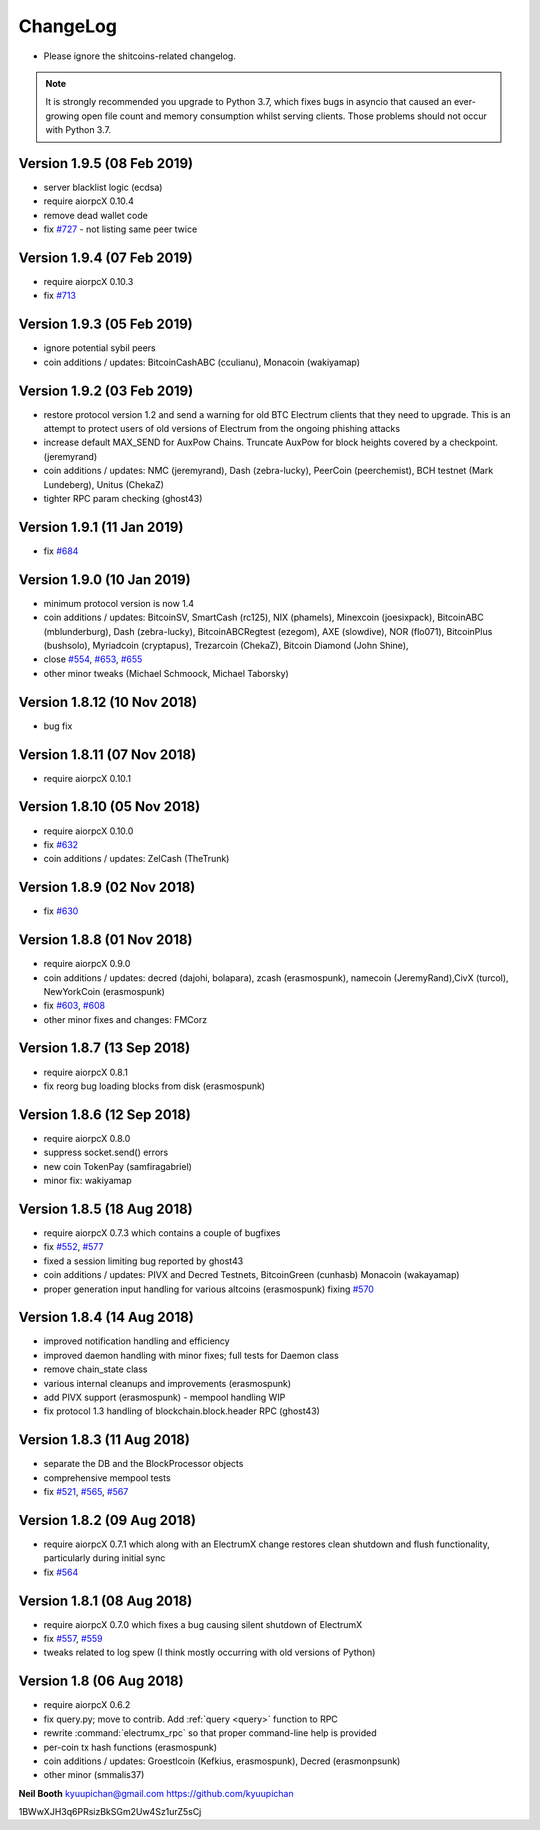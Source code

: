 ===========
 ChangeLog
===========

* Please ignore the shitcoins-related changelog.

.. note:: It is strongly recommended you upgrade to Python 3.7, which
   fixes bugs in asyncio that caused an ever-growing open file count
   and memory consumption whilst serving clients.  Those problems
   should not occur with Python 3.7.


Version 1.9.5 (08 Feb 2019)
===========================

* server blacklist logic (ecdsa)
* require aiorpcX 0.10.4
* remove dead wallet code
* fix `#727`_ - not listing same peer twice

Version 1.9.4 (07 Feb 2019)
===========================

* require aiorpcX 0.10.3
* fix `#713`_

Version 1.9.3 (05 Feb 2019)
===========================

* ignore potential sybil peers
* coin additions / updates: BitcoinCashABC (cculianu), Monacoin (wakiyamap)

Version 1.9.2 (03 Feb 2019)
===========================

* restore protocol version 1.2 and send a warning for old BTC Electrum clients that they
  need to upgrade.  This is an attempt to protect users of old versions of Electrum from
  the ongoing phishing attacks
* increase default MAX_SEND for AuxPow Chains.  Truncate AuxPow for block heights covered
  by a checkpoint.  (jeremyrand)
* coin additions / updates: NMC (jeremyrand), Dash (zebra-lucky), PeerCoin (peerchemist),
  BCH testnet (Mark Lundeberg), Unitus (ChekaZ)
* tighter RPC param checking (ghost43)

Version 1.9.1 (11 Jan 2019)
===========================

* fix `#684`_

Version 1.9.0 (10 Jan 2019)
===========================

* minimum protocol version is now 1.4
* coin additions / updates: BitcoinSV, SmartCash (rc125), NIX (phamels), Minexcoin (joesixpack),
  BitcoinABC (mblunderburg), Dash (zebra-lucky), BitcoinABCRegtest (ezegom), AXE (slowdive),
  NOR (flo071), BitcoinPlus (bushsolo), Myriadcoin (cryptapus), Trezarcoin (ChekaZ),
  Bitcoin Diamond (John Shine),
* close `#554`_, `#653`_, `#655`_
* other minor tweaks (Michael Schmoock, Michael Taborsky)


Version 1.8.12 (10 Nov 2018)
============================

* bug fix

Version 1.8.11 (07 Nov 2018)
============================

* require aiorpcX 0.10.1

Version 1.8.10 (05 Nov 2018)
============================

* require aiorpcX 0.10.0
* fix `#632`_
* coin additions / updates: ZelCash (TheTrunk)

Version 1.8.9 (02 Nov 2018)
===========================

* fix `#630`_

Version 1.8.8 (01 Nov 2018)
===========================

* require aiorpcX 0.9.0
* coin additions / updates: decred (dajohi, bolapara), zcash (erasmospunk),
  namecoin (JeremyRand),CivX (turcol), NewYorkCoin (erasmospunk)
* fix `#603`_, `#608`_
* other minor fixes and changes: FMCorz

Version 1.8.7 (13 Sep 2018)
===========================

* require aiorpcX 0.8.1
* fix reorg bug loading blocks from disk (erasmospunk)

Version 1.8.6 (12 Sep 2018)
===========================

* require aiorpcX 0.8.0
* suppress socket.send() errors
* new coin TokenPay (samfiragabriel)
* minor fix: wakiyamap

Version 1.8.5 (18 Aug 2018)
===========================

* require aiorpcX 0.7.3 which contains a couple of bugfixes
* fix `#552`_, `#577`_
* fixed a session limiting bug reported by ghost43
* coin additions / updates: PIVX and Decred Testnets, BitcoinGreen (cunhasb)
  Monacoin (wakayamap)
* proper generation input handling for various altcoins (erasmospunk) fixing
  `#570`_

Version 1.8.4 (14 Aug 2018)
===========================

* improved notification handling and efficiency
* improved daemon handling with minor fixes; full tests for Daemon class
* remove chain_state class
* various internal cleanups and improvements (erasmospunk)
* add PIVX support (erasmospunk) - mempool handling WIP
* fix protocol 1.3 handling of blockchain.block.header RPC (ghost43)

Version 1.8.3 (11 Aug 2018)
===========================

* separate the DB and the BlockProcessor objects
* comprehensive mempool tests
* fix `#521`_, `#565`_, `#567`_

Version 1.8.2 (09 Aug 2018)
===========================

* require aiorpcX 0.7.1 which along with an ElectrumX change restores clean
  shutdown and flush functionality, particularly during initial sync
* fix `#564`_

Version 1.8.1 (08 Aug 2018)
===========================

* require aiorpcX 0.7.0 which fixes a bug causing silent shutdown of ElectrumX
* fix `#557`_, `#559`_
* tweaks related to log spew (I think mostly occurring with old versions
  of Python)

Version 1.8  (06 Aug 2018)
==========================

* require aiorpcX 0.6.2
* fix query.py; move to contrib.  Add :ref:`query <query>` function to RPC
* rewrite :command:`electrumx_rpc` so that proper command-line help is provided
* per-coin tx hash functions (erasmospunk)
* coin additions / updates: Groestlcoin (Kefkius, erasmospunk),
  Decred (erasmonpsunk)
* other minor (smmalis37)


**Neil Booth**  kyuupichan@gmail.com  https://github.com/kyuupichan

1BWwXJH3q6PRsizBkSGm2Uw4Sz1urZ5sCj

.. _#521: https://github.com/kyuupichan/electrumx/issues/521
.. _#552: https://github.com/kyuupichan/electrumx/issues/552
.. _#554: https://github.com/kyuupichan/electrumx/issues/554
.. _#557: https://github.com/kyuupichan/electrumx/issues/557
.. _#559: https://github.com/kyuupichan/electrumx/issues/559
.. _#564: https://github.com/kyuupichan/electrumx/issues/564
.. _#565: https://github.com/kyuupichan/electrumx/issues/565
.. _#567: https://github.com/kyuupichan/electrumx/issues/567
.. _#570: https://github.com/kyuupichan/electrumx/issues/570
.. _#577: https://github.com/kyuupichan/electrumx/issues/577
.. _#603: https://github.com/kyuupichan/electrumx/issues/603
.. _#608: https://github.com/kyuupichan/electrumx/issues/608
.. _#630: https://github.com/kyuupichan/electrumx/issues/630
.. _#632: https://github.com/kyuupichan/electrumx/issues/630
.. _#653: https://github.com/kyuupichan/electrumx/issues/653
.. _#655: https://github.com/kyuupichan/electrumx/issues/655
.. _#684: https://github.com/kyuupichan/electrumx/issues/684
.. _#713: https://github.com/kyuupichan/electrumx/issues/713
.. _#727: https://github.com/kyuupichan/electrumx/issues/727
